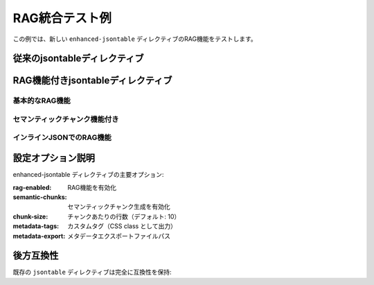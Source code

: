 RAG統合テスト例
================

この例では、新しい ``enhanced-jsontable`` ディレクティブのRAG機能をテストします。

従来のjsontableディレクティブ
-----------------------------

.. jsontable:: data/sample_users.json
   :header:

RAG機能付きjsontableディレクティブ
----------------------------------

基本的なRAG機能
~~~~~~~~~~~~~~~

.. enhanced-jsontable:: rag_test.json
   :header:
   :rag-enabled:

セマンティックチャンク機能付き
~~~~~~~~~~~~~~~~~~~~~~~~~~~~~~

.. enhanced-jsontable:: rag_test.json
   :header:
   :rag-enabled:
   :semantic-chunks:
   :chunk-size: 2
   :metadata-tags: employee-data,test-table

インラインJSONでのRAG機能
~~~~~~~~~~~~~~~~~~~~~~~~~

.. enhanced-jsontable::
   :header:
   :rag-enabled:
   :semantic-chunks:
   :metadata-tags: product-catalog

   [
     {"product": "ノートPC", "price": 80000, "category": "電子機器", "stock": 15},
     {"product": "デスク", "price": 25000, "category": "家具", "stock": 8},
     {"product": "椅子", "price": 15000, "category": "家具", "stock": 12},
     {"product": "モニター", "price": 30000, "category": "電子機器", "stock": 20}
   ]

設定オプション説明
------------------

enhanced-jsontable ディレクティブの主要オプション:

:rag-enabled: RAG機能を有効化
:semantic-chunks: セマンティックチャンク生成を有効化
:chunk-size: チャンクあたりの行数（デフォルト: 10）
:metadata-tags: カスタムタグ（CSS class として出力）
:metadata-export: メタデータエクスポートファイルパス

後方互換性
----------

既存の ``jsontable`` ディレクティブは完全に互換性を保持:

.. jsontable:: rag_test.json
   :header:
   :limit: 2